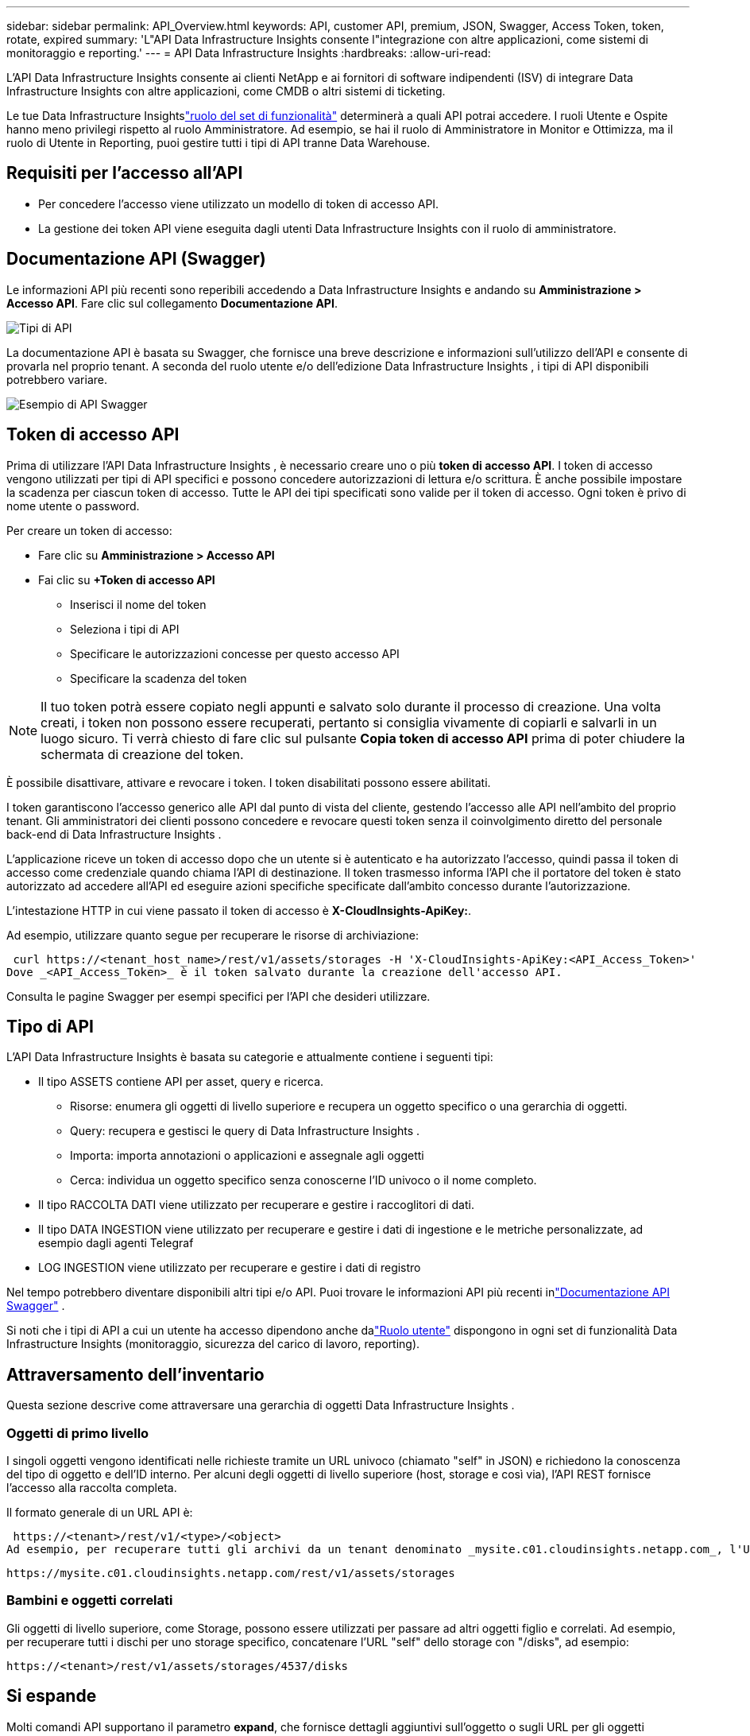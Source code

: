 ---
sidebar: sidebar 
permalink: API_Overview.html 
keywords: API, customer API, premium, JSON, Swagger, Access Token, token, rotate, expired 
summary: 'L"API Data Infrastructure Insights consente l"integrazione con altre applicazioni, come sistemi di monitoraggio e reporting.' 
---
= API Data Infrastructure Insights
:hardbreaks:
:allow-uri-read: 


[role="lead"]
L'API Data Infrastructure Insights consente ai clienti NetApp e ai fornitori di software indipendenti (ISV) di integrare Data Infrastructure Insights con altre applicazioni, come CMDB o altri sistemi di ticketing.

Le tue Data Infrastructure Insightslink:https://docs.netapp.com/us-en/cloudinsights/concept_user_roles.html#permission-levels["ruolo del set di funzionalità"] determinerà a quali API potrai accedere.  I ruoli Utente e Ospite hanno meno privilegi rispetto al ruolo Amministratore.  Ad esempio, se hai il ruolo di Amministratore in Monitor e Ottimizza, ma il ruolo di Utente in Reporting, puoi gestire tutti i tipi di API tranne Data Warehouse.



== Requisiti per l'accesso all'API

* Per concedere l'accesso viene utilizzato un modello di token di accesso API.
* La gestione dei token API viene eseguita dagli utenti Data Infrastructure Insights con il ruolo di amministratore.




== Documentazione API (Swagger)

Le informazioni API più recenti sono reperibili accedendo a Data Infrastructure Insights e andando su *Amministrazione > Accesso API*.  Fare clic sul collegamento *Documentazione API*.

image:API_Swagger_Types.png["Tipi di API"]

La documentazione API è basata su Swagger, che fornisce una breve descrizione e informazioni sull'utilizzo dell'API e consente di provarla nel proprio tenant.  A seconda del ruolo utente e/o dell'edizione Data Infrastructure Insights , i tipi di API disponibili potrebbero variare.

image:API_Swagger_Example.png["Esempio di API Swagger"]



== Token di accesso API

Prima di utilizzare l'API Data Infrastructure Insights , è necessario creare uno o più *token di accesso API*.  I token di accesso vengono utilizzati per tipi di API specifici e possono concedere autorizzazioni di lettura e/o scrittura.  È anche possibile impostare la scadenza per ciascun token di accesso.  Tutte le API dei tipi specificati sono valide per il token di accesso.  Ogni token è privo di nome utente o password.

Per creare un token di accesso:

* Fare clic su *Amministrazione > Accesso API*
* Fai clic su *+Token di accesso API*
+
** Inserisci il nome del token
** Seleziona i tipi di API
** Specificare le autorizzazioni concesse per questo accesso API
** Specificare la scadenza del token





NOTE: Il tuo token potrà essere copiato negli appunti e salvato solo durante il processo di creazione.  Una volta creati, i token non possono essere recuperati, pertanto si consiglia vivamente di copiarli e salvarli in un luogo sicuro.  Ti verrà chiesto di fare clic sul pulsante *Copia token di accesso API* prima di poter chiudere la schermata di creazione del token.

È possibile disattivare, attivare e revocare i token.  I token disabilitati possono essere abilitati.

I token garantiscono l'accesso generico alle API dal punto di vista del cliente, gestendo l'accesso alle API nell'ambito del proprio tenant.  Gli amministratori dei clienti possono concedere e revocare questi token senza il coinvolgimento diretto del personale back-end di Data Infrastructure Insights .

L'applicazione riceve un token di accesso dopo che un utente si è autenticato e ha autorizzato l'accesso, quindi passa il token di accesso come credenziale quando chiama l'API di destinazione.  Il token trasmesso informa l'API che il portatore del token è stato autorizzato ad accedere all'API ed eseguire azioni specifiche specificate dall'ambito concesso durante l'autorizzazione.

L'intestazione HTTP in cui viene passato il token di accesso è *X-CloudInsights-ApiKey:*.

Ad esempio, utilizzare quanto segue per recuperare le risorse di archiviazione:

 curl https://<tenant_host_name>/rest/v1/assets/storages -H 'X-CloudInsights-ApiKey:<API_Access_Token>'
Dove _<API_Access_Token>_ è il token salvato durante la creazione dell'accesso API.

Consulta le pagine Swagger per esempi specifici per l'API che desideri utilizzare.



== Tipo di API

L'API Data Infrastructure Insights è basata su categorie e attualmente contiene i seguenti tipi:

* Il tipo ASSETS contiene API per asset, query e ricerca.
+
** Risorse: enumera gli oggetti di livello superiore e recupera un oggetto specifico o una gerarchia di oggetti.
** Query: recupera e gestisci le query di Data Infrastructure Insights .
** Importa: importa annotazioni o applicazioni e assegnale agli oggetti
** Cerca: individua un oggetto specifico senza conoscerne l'ID univoco o il nome completo.


* Il tipo RACCOLTA DATI viene utilizzato per recuperare e gestire i raccoglitori di dati.
* Il tipo DATA INGESTION viene utilizzato per recuperare e gestire i dati di ingestione e le metriche personalizzate, ad esempio dagli agenti Telegraf
* LOG INGESTION viene utilizzato per recuperare e gestire i dati di registro


Nel tempo potrebbero diventare disponibili altri tipi e/o API.  Puoi trovare le informazioni API più recenti inlink:#api-documentation-swagger["Documentazione API Swagger"] .

Si noti che i tipi di API a cui un utente ha accesso dipendono anche dalink:concept_user_roles.html["Ruolo utente"] dispongono in ogni set di funzionalità Data Infrastructure Insights (monitoraggio, sicurezza del carico di lavoro, reporting).



== Attraversamento dell'inventario

Questa sezione descrive come attraversare una gerarchia di oggetti Data Infrastructure Insights .



=== Oggetti di primo livello

I singoli oggetti vengono identificati nelle richieste tramite un URL univoco (chiamato "self" in JSON) e richiedono la conoscenza del tipo di oggetto e dell'ID interno. Per alcuni degli oggetti di livello superiore (host, storage e così via), l'API REST fornisce l'accesso alla raccolta completa.

Il formato generale di un URL API è:

 https://<tenant>/rest/v1/<type>/<object>
Ad esempio, per recuperare tutti gli archivi da un tenant denominato _mysite.c01.cloudinsights.netapp.com_, l'URL della richiesta è:

 https://mysite.c01.cloudinsights.netapp.com/rest/v1/assets/storages


=== Bambini e oggetti correlati

Gli oggetti di livello superiore, come Storage, possono essere utilizzati per passare ad altri oggetti figlio e correlati.  Ad esempio, per recuperare tutti i dischi per uno storage specifico, concatenare l'URL "self" dello storage con "/disks", ad esempio:

 https://<tenant>/rest/v1/assets/storages/4537/disks


== Si espande

Molti comandi API supportano il parametro *expand*, che fornisce dettagli aggiuntivi sull'oggetto o sugli URL per gli oggetti correlati.

L'unico parametro di espansione comune è _expands_.  La risposta contiene un elenco di tutte le espansioni specifiche disponibili per l'oggetto.

Ad esempio, quando si richiede quanto segue:

 https://<tenant>/rest/v1/assets/storages/2782?expand=_expands
L'API restituisce tutte le espansioni disponibili per l'oggetto come segue:

image:expands.gif["espande l'esempio"]

Ogni espansione contiene dati, un URL o entrambi.  Il parametro expand supporta attributi multipli e annidati, ad esempio:

 https://<tenant>/rest/v1/assets/storages/2782?expand=performance,storageResources.storage
Espandi consente di importare molti dati correlati in un'unica risposta.  NetApp consiglia di non richiedere troppe informazioni contemporaneamente, poiché ciò potrebbe causare un calo delle prestazioni.

Per scoraggiare questo fenomeno, le richieste di raccolte di livello superiore non possono essere ampliate.  Ad esempio, non è possibile richiedere l'espansione dei dati per tutti gli oggetti di archiviazione contemporaneamente.  I client devono recuperare l'elenco degli oggetti e quindi scegliere oggetti specifici da espandere.



== Dati sulle prestazioni

I dati sulle prestazioni vengono raccolti su più dispositivi come campioni separati.  Ogni ora (impostazione predefinita), Data Infrastructure Insights aggrega e riepiloga i campioni di prestazioni.

L'API consente l'accesso sia ai campioni sia ai dati riepilogati.  Per un oggetto con dati sulle prestazioni, un riepilogo delle prestazioni è disponibile come _expand=performance_.  Le serie temporali della cronologia delle prestazioni sono disponibili tramite _expand=performance.history_ annidato.

Esempi di oggetti Performance Data includono:

* Prestazioni di archiviazione
* StoragePoolPerformance
* Prestazioni portuali
* Prestazioni del disco


Una metrica delle prestazioni ha una descrizione e un tipo e contiene una raccolta di riepiloghi delle prestazioni.  Ad esempio, Latenza, Traffico e Velocità.

Un riepilogo delle prestazioni contiene una descrizione, un'unità, un orario di inizio e di fine del campione e una raccolta di valori riepilogati (corrente, minimo, massimo, medio, ecc.) calcolati da un singolo contatore delle prestazioni in un intervallo di tempo (1 ora, 24 ore, 3 giorni e così via).

image:API_Performance.png["Esempio di prestazioni API"]

Il dizionario Performance Data risultante ha le seguenti chiavi:

* "self" è l'URL univoco dell'oggetto
* “cronologia” è l’elenco delle coppie di timestamp e la mappa dei valori dei contatori
* Ogni altra chiave del dizionario ("diskThroughput" e così via) è il nome di una metrica delle prestazioni.


Ogni tipo di oggetto dati sulle prestazioni ha un set univoco di metriche sulle prestazioni.  Ad esempio, l'oggetto prestazioni della macchina virtuale supporta "diskThroughput" come metrica delle prestazioni.  Ogni metrica delle prestazioni supportata appartiene a una determinata "performanceCategory" presentata nel dizionario delle metriche.  Data Infrastructure Insights supporta diversi tipi di metriche delle prestazioni elencati più avanti in questo documento.  Ogni dizionario di metriche di prestazione avrà anche il campo "descrizione", che è una descrizione leggibile da un essere umano di questa metrica di prestazione e un set di voci di conteggio riepilogative delle prestazioni.

Il contatore Riepilogo prestazioni è il riepilogo dei contatori delle prestazioni.  Presenta valori aggregati tipici come minimo, massimo e medio per un contatore, nonché l'ultimo valore osservato, l'intervallo di tempo per i dati riepilogati, il tipo di unità per il contatore e le soglie per i dati.  Solo le soglie sono facoltative; il resto degli attributi è obbligatorio.

Sono disponibili riepiloghi delle prestazioni per questi tipi di contatori:

* Leggi – Riepilogo delle operazioni di lettura
* Scrivi – Riepilogo delle operazioni di scrittura
* Totale – Riepilogo di tutte le operazioni.  Potrebbe essere maggiore della semplice somma di lettura e scrittura e potrebbe includere altre operazioni.
* Totale massimo – Riepilogo di tutte le operazioni.  Questo è il valore totale massimo nell'intervallo di tempo specificato.




== Metriche delle prestazioni degli oggetti

L'API può restituire metriche dettagliate per gli oggetti nel tuo tenant, ad esempio:

* Metriche delle prestazioni di archiviazione quali IOPS (numero di richieste di input/output al secondo), latenza o throughput.
* Metriche delle prestazioni dello switch, come l'utilizzo del traffico, i dati BB Credit Zero o gli errori delle porte.


Vedi illink:#api-documentation-swagger["Documentazione API Swagger"] per informazioni sulle metriche per ciascun tipo di oggetto.



== Dati storici delle prestazioni

I dati storici vengono presentati nei dati sulle prestazioni come un elenco di coppie di mappe di timestamp e contatori.

I contatori cronologici vengono denominati in base al nome dell'oggetto metrica delle prestazioni.  Ad esempio, l'oggetto prestazioni della macchina virtuale supporta "diskThroughput", quindi la mappa cronologica conterrà chiavi denominate "diskThroughput.read", "diskThroughput.write" e "diskThroughput.total".


NOTE: Il timestamp è nel formato orario UNIX.

Di seguito è riportato un esempio di dati sulle prestazioni JSON per un disco:

image:DiskPerformanceExample.png["Prestazioni del disco JSON"]



== Oggetti con attributi di capacità

Gli oggetti con attributi di capacità utilizzano tipi di dati di base e CapacityItem per la rappresentazione.



=== CapacitàArticolo

CapacityItem è una singola unità logica di capacità.  Ha "value" e "highThreshold" in unità definite dal suo oggetto padre.  Supporta anche una mappa di ripartizione opzionale che spiega come viene costruito il valore della capacità.  Ad esempio, la capacità totale di uno storagePool da 100 TB sarebbe un CapacityItem con un valore pari a 100.  La ripartizione potrebbe mostrare 60 TB allocati per i "dati" e 40 TB per gli "snapshot".

Nota: "highThreshold" rappresenta le soglie definite dal sistema per le metriche corrispondenti, che un client può utilizzare per generare avvisi o segnali visivi sui valori che non rientrano negli intervalli configurati accettabili.

Di seguito è mostrata la capacità per StoragePool con più contatori di capacità:

image:StoragePoolCapacity.png["Esempio di capacità del pool di archiviazione"]



== Utilizzo della ricerca per cercare oggetti

L'API di ricerca è un semplice punto di accesso al sistema.  L'unico parametro di input per l'API è una stringa in formato libero e il JSON risultante contiene un elenco categorizzato di risultati.  I tipi sono tipi di asset diversi dall'inventario, come storage, host, dataStore e così via.  Ogni tipo conterrebbe un elenco di oggetti del tipo che corrispondono ai criteri di ricerca.

Data Infrastructure Insights è una soluzione estensibile (completamente aperta) che consente integrazioni con sistemi di orchestrazione, gestione aziendale, controllo delle modifiche e ticketing di terze parti, nonché integrazioni CMDB personalizzate.

L'API RESTful di Cloud Insight è un punto di integrazione primario che consente uno spostamento semplice ed efficace dei dati e consente agli utenti di accedere senza problemi ai propri dati.



== Disabilitazione o revoca di un token API

Per disabilitare temporaneamente un token API, nella pagina dell'elenco dei token API, fare clic sul menu "tre punti" per l'API e selezionare _Disabilita_.  È possibile riattivare il token in qualsiasi momento utilizzando lo stesso menu e selezionando _Abilita_.

Per rimuovere definitivamente un token API, seleziona "Revoca" dal menu.  Non è possibile riattivare un token revocato; è necessario crearne uno nuovo.

image:API_Disable_Token.png["Disabilita o revoca un token API"]



== Rotazione dei token di accesso API scaduti

I token di accesso API hanno una data di scadenza.  Quando un token di accesso API scade, gli utenti devono generare un nuovo token (di tipo _Data Ingestion_ con autorizzazioni di lettura/scrittura) e riconfigurare Telegraf per utilizzare il token appena generato anziché quello scaduto.  Di seguito sono riportati i passaggi dettagliati per procedere.



==== Kubernetes

Si noti che questi comandi utilizzano lo spazio dei nomi predefinito "netapp-monitoring".  Se hai impostato un tuo namespace, sostituiscilo in questi e in tutti i comandi e file successivi.

Nota: se hai installato la versione più recente NetApp Kubernetes Monitoring Operator e utilizzi un token di accesso API rinnovabile, i token in scadenza verranno automaticamente sostituiti da token di accesso API nuovi/aggiornati.  Non è necessario eseguire manualmente i passaggi elencati di seguito.

* Crea un nuovo token API.
* Segui i passaggi perlink:task_config_telegraf_agent_k8s.html#manual-upgrades["Aggiornamento manuale"] , selezionando il nuovo token API.


Nota: i clienti che gestiscono il proprio NetApp Kubernetes Monitoring Operator con uno strumento di gestione della configurazione, come Kustomize, possono seguire gli stessi passaggi per generare e scaricare un set aggiornato di YAML da inviare al proprio repository.



==== RHEL/CentOS e Debian/Ubuntu

* Modifica i file di configurazione di Telegraf e sostituisci tutte le istanze del vecchio token API con il nuovo token API.
+
 sudo sed -i.bkup ‘s/<OLD_API_TOKEN>/<NEW_API_TOKEN>/g’ /etc/telegraf/telegraf.d/*.conf
* Riavvia Telegraf.
+
 sudo systemctl restart telegraf




==== Finestre

* Per ogni file di configurazione di Telegraf in _C:\Programmi\telegraf\telegraf.d_, sostituire tutte le istanze del vecchio token API con il nuovo token API.
+
....
cp <plugin>.conf <plugin>.conf.bkup
(Get-Content <plugin>.conf).Replace(‘<OLD_API_TOKEN>’, ‘<NEW_API_TOKEN>’) | Set-Content <plugin>.conf
....
* Riavvia Telegraf.
+
....
Stop-Service telegraf
Start-Service telegraf
....

